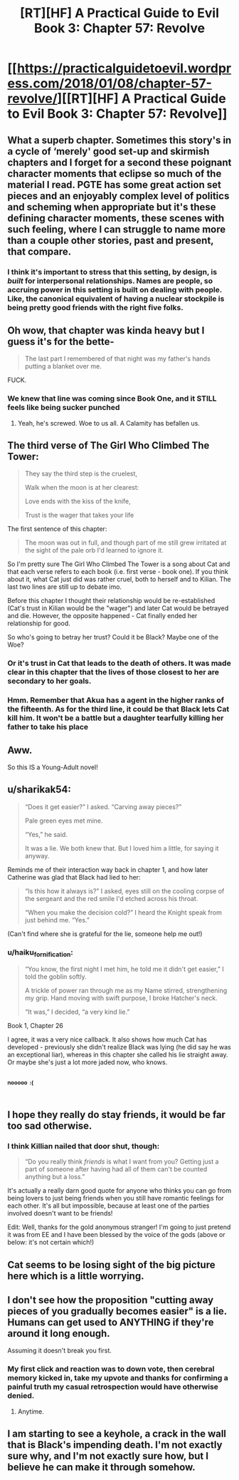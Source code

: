 #+TITLE: [RT][HF] A Practical Guide to Evil Book 3: Chapter 57: Revolve

* [[https://practicalguidetoevil.wordpress.com/2018/01/08/chapter-57-revolve/][[RT][HF] A Practical Guide to Evil Book 3: Chapter 57: Revolve]]
:PROPERTIES:
:Author: Zayits
:Score: 61
:DateUnix: 1515387843.0
:DateShort: 2018-Jan-08
:END:

** What a superb chapter. Sometimes this story's in a cycle of ‘merely' good set-up and skirmish chapters and I forget for a second these poignant character moments that eclipse so much of the material I read. PGTE has some great action set pieces and an enjoyably complex level of politics and scheming when appropriate but it's these defining character moments, these scenes with such feeling, where I can struggle to name more than a couple other stories, past and present, that compare.
:PROPERTIES:
:Author: sparkc
:Score: 21
:DateUnix: 1515391148.0
:DateShort: 2018-Jan-08
:END:

*** I think it's important to stress that this setting, by design, is /built/ for interpersonal relationships. Names are people, so accruing power in this setting is built on dealing with people. Like, the canonical equivalent of having a nuclear stockpile is being pretty good friends with the right five folks.
:PROPERTIES:
:Author: drakeblood4
:Score: 19
:DateUnix: 1515400655.0
:DateShort: 2018-Jan-08
:END:


** Oh wow, that chapter was kinda heavy but I guess it's for the bette-

#+begin_quote
  The last part I remembered of that night was my father's hands putting a blanket over me.
#+end_quote

FUCK.
:PROPERTIES:
:Author: TideofKhatanga
:Score: 14
:DateUnix: 1515396138.0
:DateShort: 2018-Jan-08
:END:

*** We knew that line was coming since Book One, and it STILL feels like being sucker punched
:PROPERTIES:
:Author: ForgottenToupee
:Score: 6
:DateUnix: 1515417741.0
:DateShort: 2018-Jan-08
:END:

**** Yeah, he's screwed. Woe to us all. A Calamity has befallen us.
:PROPERTIES:
:Author: TheEngineer923
:Score: 2
:DateUnix: 1515489088.0
:DateShort: 2018-Jan-09
:END:


** The third verse of The Girl Who Climbed The Tower:

#+begin_quote
  They say the third step is the cruelest,

  Walk when the moon is at her clearest:

  Love ends with the kiss of the knife,

  Trust is the wager that takes your life
#+end_quote

The first sentence of this chapter:

#+begin_quote
  The moon was out in full, and though part of me still grew irritated at the sight of the pale orb I'd learned to ignore it.
#+end_quote

So I'm pretty sure The Girl Who Climbed The Tower is a song about Cat and that each verse refers to each book (i.e. first verse - book one). If you think about it, what Cat just did was rather cruel, both to herself and to Kilian. The last two lines are still up to debate imo.

Before this chapter I thought their relationship would be re-established (Cat's trust in Kilian would be the "wager") and later Cat would be betrayed and die. However, the opposite happened - Cat finally ended her relationship for good.

So who's going to betray her trust? Could it be Black? Maybe one of the Woe?
:PROPERTIES:
:Author: haiku_fornification
:Score: 14
:DateUnix: 1515401913.0
:DateShort: 2018-Jan-08
:END:

*** Or it's trust in Cat that leads to the death of others. It was made clear in this chapter that the lives of those closest to her are secondary to her goals.
:PROPERTIES:
:Author: sparkc
:Score: 4
:DateUnix: 1515406665.0
:DateShort: 2018-Jan-08
:END:


*** Hmm. Remember that Akua has a agent in the higher ranks of the fifteenth. As for the third line, it could be that Black lets Cat kill him. It won't be a battle but a daughter tearfully killing her father to take his place
:PROPERTIES:
:Author: Nihilvin
:Score: 3
:DateUnix: 1515413893.0
:DateShort: 2018-Jan-08
:END:


** Aww.

So this IS a Young-Adult novel!
:PROPERTIES:
:Author: Yes_This_Is_God
:Score: 11
:DateUnix: 1515390745.0
:DateShort: 2018-Jan-08
:END:


** u/sharikak54:
#+begin_quote
  “Does it get easier?” I asked. “Carving away pieces?”

  Pale green eyes met mine.

  “Yes,” he said.

  It was a lie. We both knew that. But I loved him a little, for saying it anyway.
#+end_quote

Reminds me of their interaction way back in chapter 1, and how later Catherine was glad that Black had lied to her:

#+begin_quote
  “Is this how it always is?” I asked, eyes still on the cooling corpse of the sergeant and the red smile I'd etched across his throat.

  “When you make the decision cold?” I heard the Knight speak from just behind me. “Yes.”
#+end_quote

(Can't find where she is grateful for the lie, someone help me out!)
:PROPERTIES:
:Author: sharikak54
:Score: 9
:DateUnix: 1515398998.0
:DateShort: 2018-Jan-08
:END:

*** u/haiku_fornification:
#+begin_quote
  “You know, the first night I met him, he told me it didn't get easier,” I told the goblin softly.

  A trickle of power ran through me as my Name stirred, strengthening my grip. Hand moving with swift purpose, I broke Hatcher's neck.

  “It was,” I decided, “a very kind lie.”
#+end_quote

Book 1, Chapter 26

I agree, it was a very nice callback. It also shows how much Cat has developed - previously she didn't realize Black was lying (he did say he was an exceptional liar), whereas in this chapter she called his lie straight away. Or maybe she's just a lot more jaded now, who knows.
:PROPERTIES:
:Author: haiku_fornification
:Score: 10
:DateUnix: 1515401186.0
:DateShort: 2018-Jan-08
:END:


** ^{^{^{nooooo}}} ^{^{^{:(}}}
:PROPERTIES:
:Author: cyberdsaiyan
:Score: 4
:DateUnix: 1515389007.0
:DateShort: 2018-Jan-08
:END:


** I hope they really do stay friends, it would be far too sad otherwise.
:PROPERTIES:
:Author: Ibbot
:Score: 3
:DateUnix: 1515388703.0
:DateShort: 2018-Jan-08
:END:

*** I think Killian nailed that door shut, though:

#+begin_quote
  “Do you really think /friends/ is what I want from you? Getting just a part of someone after having had all of them can't be counted anything but a loss.”
#+end_quote

It's actually a really darn good quote for anyone who thinks you can go from being lovers to just being friends when you still have romantic feelings for each other. It's all but impossible, because at least one of the parties involved doesn't want to be friends!

Edit: Well, thanks for the gold anonymous stranger! I'm going to just pretend it was from EE and I have been blessed by the voice of the gods (above or below: it's not certain which!)
:PROPERTIES:
:Author: AurelianoTampa
:Score: 16
:DateUnix: 1515423932.0
:DateShort: 2018-Jan-08
:END:


** Cat seems to be losing sight of the big picture here which is a little worrying.
:PROPERTIES:
:Author: Nihilvin
:Score: 3
:DateUnix: 1515390962.0
:DateShort: 2018-Jan-08
:END:


** I don't see how the proposition "cutting away pieces of you gradually becomes easier" is a lie. Humans can get used to ANYTHING if they're around it long enough.

Assuming it doesn't break you first.
:PROPERTIES:
:Author: TheEngineer923
:Score: 3
:DateUnix: 1515391039.0
:DateShort: 2018-Jan-08
:END:

*** My first click and reaction was to down vote, then cerebral memory kicked in, take my upvote and thanks for confirming a painful truth my casual retrospection would have otherwise denied.
:PROPERTIES:
:Author: Empiricist_or_not
:Score: 2
:DateUnix: 1515459495.0
:DateShort: 2018-Jan-09
:END:

**** Anytime.
:PROPERTIES:
:Author: TheEngineer923
:Score: 2
:DateUnix: 1515478540.0
:DateShort: 2018-Jan-09
:END:


** I am starting to see a keyhole, a crack in the wall that is Black's impending death. I'm not exactly sure why, and I'm not exactly sure how, but I believe he can make it through somehow.
:PROPERTIES:
:Author: Dent7777
:Score: 2
:DateUnix: 1515502847.0
:DateShort: 2018-Jan-09
:END:
